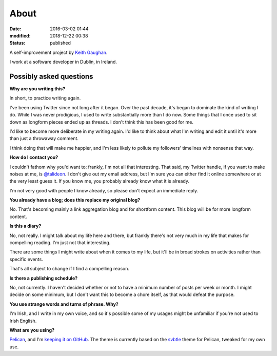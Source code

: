 About
=====

:date: 2016-03-02 01:44
:modified: 2018-12-22 00:38
:status: published

A self-improvement project by `Keith Gaughan <https://stereochro.me/>`_.

I work at a software developer in Dublin, in Ireland.

Possibly asked questions
------------------------

**Why are you writing this?**

In short, to practice writing again.

I've been using Twitter since not long after it began. Over the past decade,
it's began to dominate the kind of writing I do. While I was never prodigious,
I used to write substantially more than I do now. Some things that I once used
to sit down as longform pieces ended up as threads. I don't think this has been
good for me.

I'd like to become more deliberate in my writing again. I'd like to think about
what I'm writing and edit it until it's more than just a throwaway comment.

I think doing that will make me happier, and I'm less likely to pollute my
followers' timelines with nonsense that way.

**How do I contact you?**

I couldn't fathom why you'd want to: frankly, I'm not all that interesting.
That said, my Twitter handle, if you want to make noises at me, is
`@talideon`__. I don't give out my email address, but I'm sure you can either
find it online somewhere or at the very least guess it. If you know me, you
probably already know what it is already.

.. __: https://twitter.com/talideon

I'm not very good with people I know already, so please don't expect an
immediate reply.

**You already have a blog; does this replace my original blog?**

No. That's becoming mainly a link aggregation blog and for shortform content.
This blog will be for more longform content.

**Is this a diary?**

No, not really. I might talk about my life here and there, but frankly there's
not very much in my life that makes for compelling reading. I'm just not that
interesting.

There are some things I might write about when it comes to my life, but it'll
be in broad strokes on activities rather than specific events.

That's all subject to change if I find a compelling reason.

**Is there a publishing schedule?**

No, not currently. I haven't decided whether or not to have a minimum number
of posts per week or month. I might decide on some minimum, but I don't want
this to become a chore itself, as that would defeat the purpose.

**You use strange words and turns of phrase. Why?**

I'm Irish, and I write in my own voice, and so it's possible some of my usages
might be unfamiliar if you're not used to Irish English.

**What are you using?**

`Pelican <http://getpelican.com/>`_, and I'm `keeping it on GitHub
<https://github.com/kgaughan/canthack>`_. The theme is currently based on the
`svbtle <https://github.com/wting/pelican-svbtle/>`_ theme for Pelican, tweaked
for my own use.
